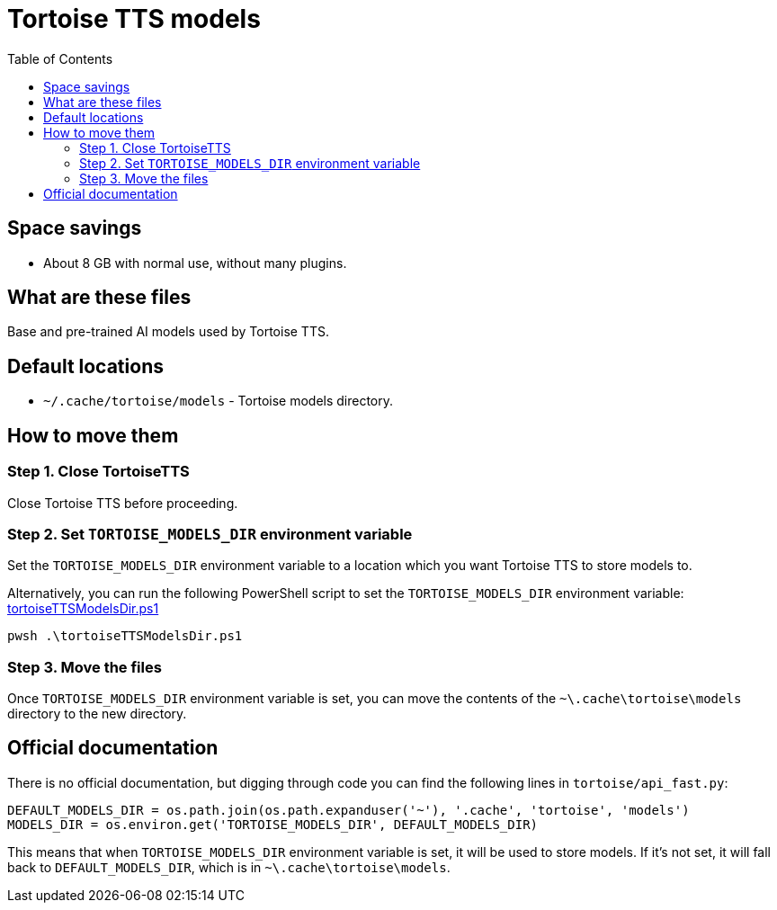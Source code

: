 = Tortoise TTS models
:toc:
:toclevels: 5

== Space savings

* About 8 GB with normal use, without many plugins.

== What are these files

Base and pre-trained AI models used by Tortoise TTS.

== Default locations

* `~/.cache/tortoise/models` - Tortoise models directory.

== How to move them

=== Step 1. Close TortoiseTTS

Close Tortoise TTS before proceeding.

=== Step 2. Set `TORTOISE_MODELS_DIR` environment variable

Set the `TORTOISE_MODELS_DIR` environment variable to a location which you want Tortoise TTS to store models to.

Alternatively, you can run the following PowerShell script to set the `TORTOISE_MODELS_DIR` environment variable:
link:powershell/tortoiseTTSModelsDir.ps1[tortoiseTTSModelsDir.ps1]

[source,shell]
----
pwsh .\tortoiseTTSModelsDir.ps1
----

=== Step 3. Move the files

Once `TORTOISE_MODELS_DIR` environment variable is set, you can move the contents of the `~\.cache\tortoise\models`
directory to the new directory.

== Official documentation

There is no official documentation, but digging through code you can find the following lines in
`tortoise/api_fast.py`:

[source,python]
----
DEFAULT_MODELS_DIR = os.path.join(os.path.expanduser('~'), '.cache', 'tortoise', 'models')
MODELS_DIR = os.environ.get('TORTOISE_MODELS_DIR', DEFAULT_MODELS_DIR)
----

This means that when `TORTOISE_MODELS_DIR` environment variable is set, it will be used to store models. If it's not
set, it will fall back to `DEFAULT_MODELS_DIR`, which is in `~\.cache\tortoise\models`.